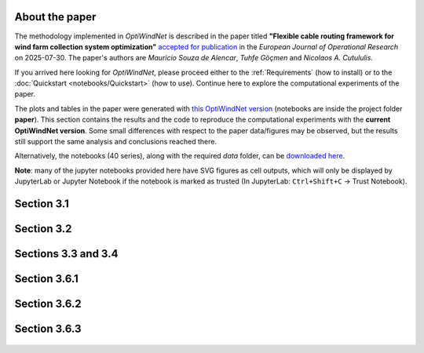 
About the paper
===============

The methodology implemented in *OptiWindNet* is described in the paper titled **"Flexible cable routing framework for wind farm collection system optimization"** `accepted for publication <https://authors.elsevier.com/tracking/article/details.do?aid=19691&jid=EOR&surname=Souza%20de%20Alencar>`_ in the *European Journal of Operational Research* on 2025-07-30. The paper's authors are *Mauricio Souza de Alencar*, *Tuhfe Göçmen* and *Nicolaos A. Cutululis*.

If you arrived here looking for *OptiWindNet*, please proceed either to the :ref:`Requirements` (how to install) or to the :doc:`Quickstart <notebooks/Quickstart>` (how to use). Continue here to explore the computational experiments of the paper.

The plots and tables in the paper were generated with `this OptiWindNet version <https://gitlab.windenergy.dtu.dk/TOPFARM/OptiWindNet/-/tree/cf8420fd1f5ef64e089c9d96012789eaaf0b4e86>`_ (notebooks are inside the project folder **paper**). This section contains the results and the code to reproduce the computational experiments with the **current OptiWindNet version**. Some small differences with respect to the paper data/figures may be observed, but the results still support the same analysis and conclusions reached there. 

Alternatively, the notebooks (40 series), along with the required *data* folder, can be `downloaded here <https://gitlab.windenergy.dtu.dk/TOPFARM/OptiWindNet/-/tree/main/docs/notebooks/>`_.

**Note**: many of the jupyter notebooks provided here have SVG figures as cell outputs, which will only be displayed by JupyterLab or Jupyter Notebook if the notebook is marked as trusted (In JupyterLab: ``Ctrl+Shift+C`` -> Trust Notebook).


Section 3.1
===========

    .. toctree::
        :maxdepth: 1

	notebooks/41-Paper_3.1_Queiroga_2021_CVRP_instances

Section 3.2
===========

    .. toctree::
        :maxdepth: 1

	notebooks/42-Paper_3.2_MILP_model_comparison

Sections 3.3 and 3.4
====================

    .. toctree::
        :maxdepth: 1

	notebooks/43-Paper_3.3_detours.4_HGSvsBnC.5_crossings

Section 3.6.1
=============

    .. toctree::
        :maxdepth: 1

	notebooks/44-Paper_3.6.1_Yi_2019_comparison

Section 3.6.2
=============

    .. toctree::
        :maxdepth: 1

	notebooks/45-Paper_3.6.2_Cazzaro_2022_fig6_comparison
	notebooks/46-Paper_3.6.2_Cazzaro_2022G_comparison

Section 3.6.3
=============

    .. toctree::
        :maxdepth: 1

	notebooks/47-Paper_3.6.3_Taylor_2023_comparison
